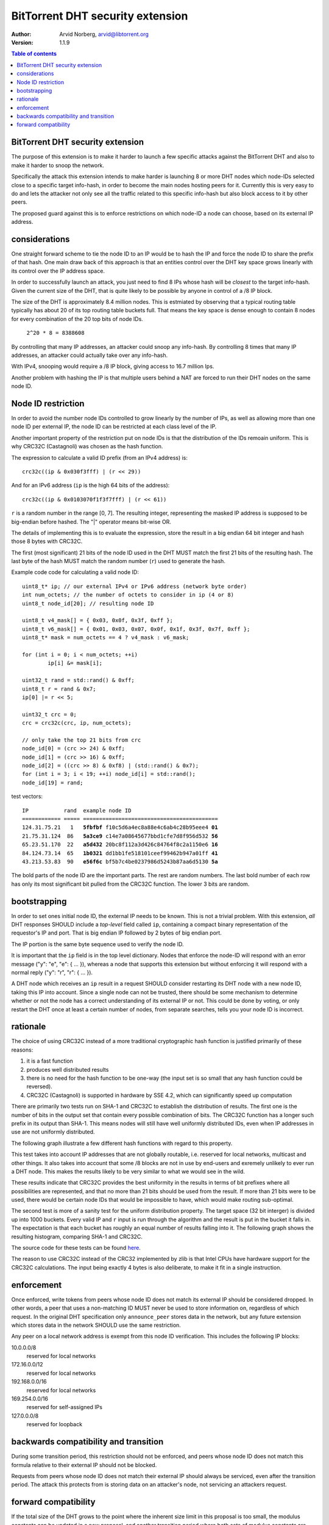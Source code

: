 =================================
BitTorrent DHT security extension
=================================

:Author: Arvid Norberg, arvid@libtorrent.org
:Version: 1.1.9

.. contents:: Table of contents
  :depth: 2
  :backlinks: none

BitTorrent DHT security extension
---------------------------------

The purpose of this extension is to make it harder to launch a few
specific attacks against the BitTorrent DHT and also to make it harder
to snoop the network.

Specifically the attack this extension intends to make harder is launching
8 or more DHT nodes which node-IDs selected close to a specific target
info-hash, in order to become the main nodes hosting peers for it. Currently
this is very easy to do and lets the attacker not only see all the traffic
related to this specific info-hash but also block access to it by other
peers.

The proposed guard against this is to enforce restrictions on which node-ID
a node can choose, based on its external IP address.

considerations
--------------

One straight forward scheme to tie the node ID to an IP would be to hash
the IP and force the node ID to share the prefix of that hash. One main
draw back of this approach is that an entities control over the DHT key
space grows linearly with its control over the IP address space.

In order to successfully launch an attack, you just need to find 8 IPs
whose hash will be *closest* to the target info-hash. Given the current
size of the DHT, that is quite likely to be possible by anyone in control
of a /8 IP block.

The size of the DHT is approximately 8.4 million nodes. This is estmiated
by observing that a typical routing table typically has about 20 of its
top routing table buckets full. That means the key space is dense enough
to contain 8 nodes for every combination of the 20 top bits of node IDs.

	``2^20 * 8 = 8388608``

By controlling that many IP addresses, an attacker could snoop any info-hash.
By controlling 8 times that many IP addresses, an attacker could actually
take over any info-hash.

With IPv4, snooping would require a /8 IP block, giving access to 16.7 million
Ips.

Another problem with hashing the IP is that multiple users behind a NAT are
forced to run their DHT nodes on the same node ID.

Node ID restriction
-------------------

In order to avoid the number node IDs controlled to grow linearly by the number
of IPs, as well as allowing more than one node ID per external IP, the node
ID can be restricted at each class level of the IP.

Another important property of the restriction put on node IDs is that the
distribution of the IDs remoain uniform. This is why CRC32C (Castagnoli) was
chosen as the hash function.

The expression to calculate a valid ID prefix (from an IPv4 address) is::

	crc32c((ip & 0x030f3fff) | (r << 29))

And for an IPv6 address (``ip`` is the high 64 bits of the address)::

	crc32c((ip & 0x0103070f1f3f7fff) | (r << 61))

``r`` is a random number in the range [0, 7]. The resulting integer,
representing the masked IP address is supposed to be big-endian before
hashed. The "|" operator means bit-wise OR.

The details of implementing this is to evaluate the expression, store the
result in a big endian 64 bit integer and hash those 8 bytes with CRC32C.

The first (most significant) 21 bits of the node ID used in the DHT MUST
match the first 21 bits of the resulting hash. The last byte of the hash MUST
match the random number (``r``) used to generate the hash.

.. image:: ip_id_v4.png
.. image:: ip_id_v6.png

Example code code for calculating a valid node ID::

	uint8_t* ip; // our external IPv4 or IPv6 address (network byte order)
	int num_octets; // the number of octets to consider in ip (4 or 8)
	uint8_t node_id[20]; // resulting node ID

	uint8_t v4_mask[] = { 0x03, 0x0f, 0x3f, 0xff };
	uint8_t v6_mask[] = { 0x01, 0x03, 0x07, 0x0f, 0x1f, 0x3f, 0x7f, 0xff };
	uint8_t* mask = num_octets == 4 ? v4_mask : v6_mask;

	for (int i = 0; i < num_octets; ++i)
		ip[i] &= mask[i];

	uint32_t rand = std::rand() & 0xff;
	uint8_t r = rand & 0x7;
	ip[0] |= r << 5;

	uint32_t crc = 0;
	crc = crc32c(crc, ip, num_octets);

	// only take the top 21 bits from crc
	node_id[0] = (crc >> 24) & 0xff;
	node_id[1] = (crc >> 16) & 0xff;
	node_id[2] = ((crc >> 8) & 0xf8) | (std::rand() & 0x7);
	for (int i = 3; i < 19; ++i) node_id[i] = std::rand();
	node_id[19] = rand;

test vectors:

.. parsed-literal::

	IP           rand  example node ID
	============ ===== ==========================================
	124.31.75.21   1   **5fbfbf** f10c5d6a4ec8a88e4c6ab4c28b95eee4 **01**
	21.75.31.124  86   **5a3ce9** c14e7a08645677bbd1cfe7d8f956d532 **56**
	65.23.51.170  22   **a5d432** 20bc8f112a3d426c84764f8c2a1150e6 **16**
	84.124.73.14  65   **1b0321** dd1bb1fe518101ceef99462b947a01ff **41**
	43.213.53.83  90   **e56f6c** bf5b7c4be0237986d5243b87aa6d5130 **5a**

The bold parts of the node ID are the important parts. The rest are
random numbers. The last bold number of each row has only its most significant
bit pulled from the CRC32C function. The lower 3 bits are random.

bootstrapping
-------------

In order to set ones initial node ID, the external IP needs to be known. This
is not a trivial problem. With this extension, *all* DHT responses SHOULD include
a *top-level* field called ``ip``, containing a compact binary representation of
the requestor's IP and port. That is big endian IP followed by 2 bytes of big endian
port.

The IP portion is the same byte sequence used to verify the node ID.

It is important that the ``ip`` field is in the top level dictionary. Nodes that
enforce the node-ID will respond with an error message ("y": "e", "e": { ... }),
whereas a node that supports this extension but without enforcing it will respond
with a normal reply ("y": "r", "r": { ... }).

A DHT node which receives an ``ip`` result in a request SHOULD consider restarting
its DHT node with a new node ID, taking this IP into account. Since a single node
can not be trusted, there should be some mechanism to determine whether or
not the node has a correct understanding of its external IP or not. This could
be done by voting, or only restart the DHT once at least a certain number of
nodes, from separate searches, tells you your node ID is incorrect.

rationale
---------

The choice of using CRC32C instead of a more traditional cryptographic hash
function is justified primarily of these reasons:

1. it is a fast function
2. produces well distributed results
3. there is no need for the hash function to be one-way (the input set is
   so small that any hash function could be reversed).
4. CRC32C (Castagnoli) is supported in hardware by SSE 4.2, which can
   significantly speed up computation

There are primarily two tests run on SHA-1 and CRC32C to establish the
distribution of results. The first one is the number of bits in the output
set that contain every possible combination of bits. The CRC32C function
has a longer such prefix in its output than SHA-1. This means nodes will still
have well uniformly distributed IDs, even when IP addresses in use are not
uniformly distributed.

The following graph illustrate a few different hash functions with regard
to this property.

.. image:: complete_bit_prefixes.png

This test takes into account IP addresses that are not globally routable, i.e.
reserved for local networks, multicast and other things. It also takes into
account that some /8 blocks are not in use by end-users and exremely unlikely
to ever run a DHT node. This makes the results likely to be very similar to
what we would see in the wild.

These results indicate that CRC32C provides the best uniformity in the results
in terms of bit prefixes where all possibilities are represented, and that
no more than 21 bits should be used from the result. If more than 21 bits
were to be used, there would be certain node IDs that would be impossible to
have, which would make routing sub-optimal.

The second test is more of a sanity test for the uniform distribution property.
The target space (32 bit interger) is divided up into 1000 buckets. Every valid
IP and ``r`` input is run through the algorithm and the result is put in the
bucket it falls in. The expectation is that each bucket has roughly an equal
number of results falling into it. The following graph shows the resulting
histogram, comparing SHA-1 and CRC32C.

.. image:: hash_distribution.png

The source code for these tests can be found here_.

.. _here: https://github.com/arvidn/hash_complete_prefix

The reason to use CRC32C instead of the CRC32 implemented by zlib is that
Intel CPUs have hardware support for the CRC32C calculations. The input
being exactly 4 bytes is also deliberate, to make it fit in a single
instruction.

enforcement
-----------

Once enforced, write tokens from peers whose node ID does not match its external
IP should be considered dropped. In other words, a peer that uses a non-matching
ID MUST never be used to store information on, regardless of which request. In the
original DHT specification only ``announce_peer`` stores data in the network,
but any future extension which stores data in the network SHOULD use the same
restriction.

Any peer on a local network address is exempt from this node ID verification.
This includes the following IP blocks:

10.0.0.0/8
	reserved for local networks
172.16.0.0/12
	reserved for local networks
192.168.0.0/16
	reserved for local networks
169.254.0.0/16
	reserved for self-assigned IPs
127.0.0.0/8
	reserved for loopback


backwards compatibility and transition
--------------------------------------

During some transition period, this restriction should not be enforced, and
peers whose node ID does not match this formula relative to their external IP
should not be blocked.

Requests from peers whose node ID does not match their external IP should
always be serviced, even after the transition period. The attack this protects
from is storing data on an attacker's node, not servicing an attackers request.

forward compatibility
---------------------

If the total size of the DHT grows to the point where the inherent size limit
in this proposal is too small, the modulus constants can be updated in a new
proposal, and another transition period where both sets of modulus constants
are accepted.

